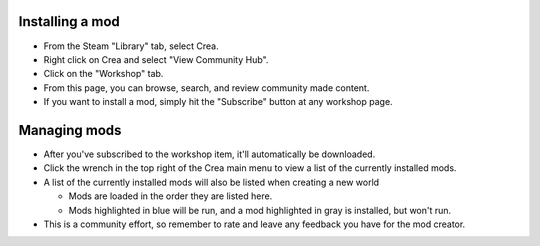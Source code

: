 Installing a mod
----------------

* From the Steam "Library" tab, select Crea.
* Right click on Crea and select "View Community Hub".
* Click on the "Workshop" tab.
* From this page, you can browse, search, and review community made content.
* If you want to install a mod, simply hit the "Subscribe" button at any workshop page.

Managing mods
-------------

* After you've subscribed to the workshop item, it'll automatically be downloaded.
* Click the wrench in the top right of the Crea main menu to view a list of the currently installed mods.
* A list of the currently installed mods will also be listed when creating a new world

  * Mods are loaded in the order they are listed here.
  * Mods highlighted in blue will be run, and a mod highlighted in gray is installed, but won't run.

* This is a community effort, so remember to rate and leave any feedback you have for the mod creator.
